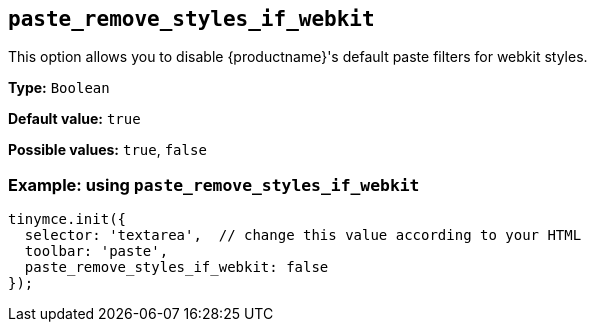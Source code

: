 [[paste_remove_styles_if_webkit]]
== `+paste_remove_styles_if_webkit+`

This option allows you to disable {productname}'s default paste filters for webkit styles.

*Type:* `+Boolean+`

*Default value:* `+true+`

*Possible values:* `+true+`, `+false+`

=== Example: using `+paste_remove_styles_if_webkit+`

[source,js]
----
tinymce.init({
  selector: 'textarea',  // change this value according to your HTML
  toolbar: 'paste',
  paste_remove_styles_if_webkit: false
});
----
